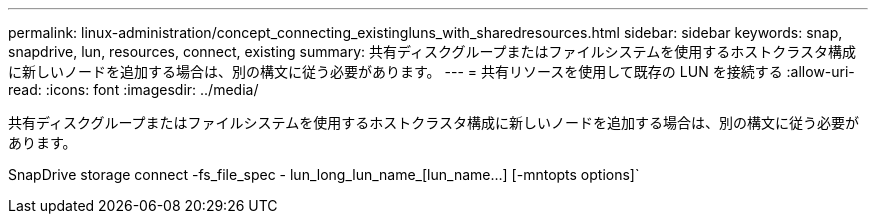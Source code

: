 ---
permalink: linux-administration/concept_connecting_existingluns_with_sharedresources.html 
sidebar: sidebar 
keywords: snap, snapdrive, lun, resources, connect, existing 
summary: 共有ディスクグループまたはファイルシステムを使用するホストクラスタ構成に新しいノードを追加する場合は、別の構文に従う必要があります。 
---
= 共有リソースを使用して既存の LUN を接続する
:allow-uri-read: 
:icons: font
:imagesdir: ../media/


[role="lead"]
共有ディスクグループまたはファイルシステムを使用するホストクラスタ構成に新しいノードを追加する場合は、別の構文に従う必要があります。

SnapDrive storage connect -fs_file_spec - lun_long_lun_name_[lun_name...] [-mntopts options]`
